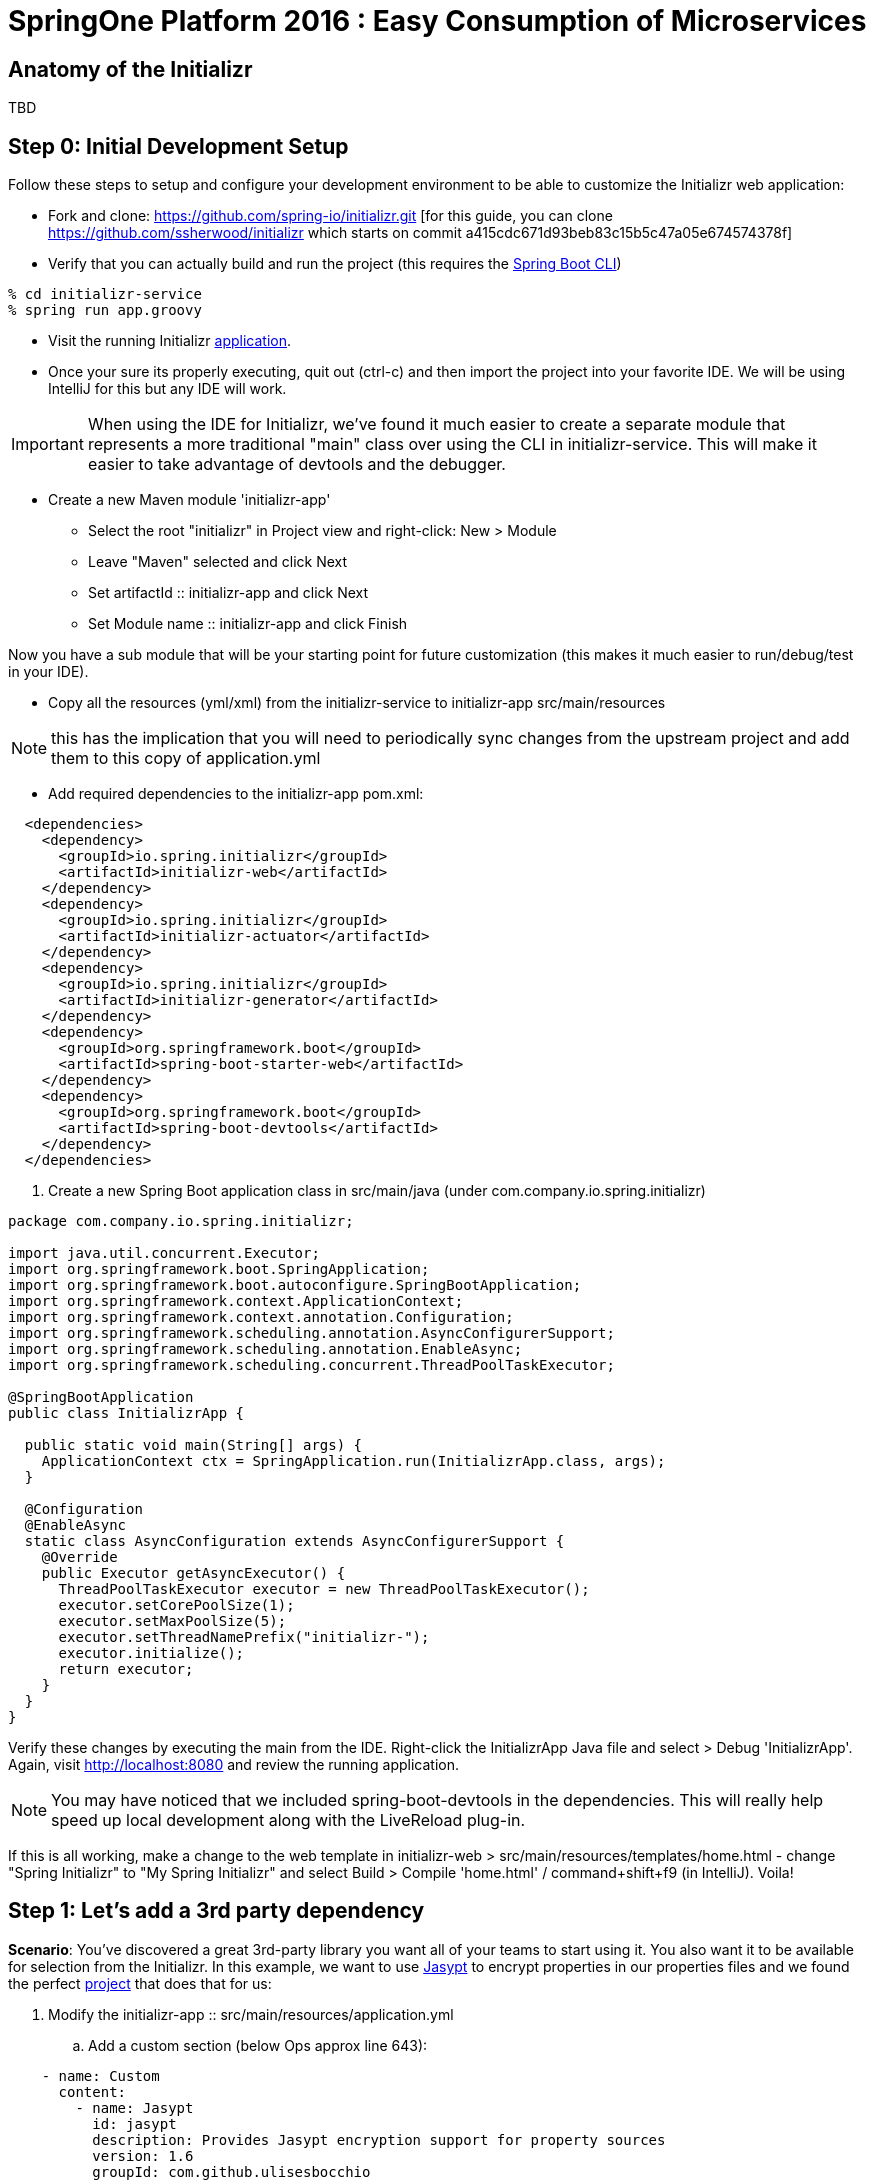 = SpringOne Platform 2016 : Easy Consumption of Microservices

== Anatomy of the Initializr

TBD

== Step 0: Initial Development Setup

Follow these steps to setup and configure your development environment to be able to customize the
Initializr web application:

* Fork and clone: https://github.com/spring-io/initializr.git [for this guide,
you can clone https://github.com/ssherwood/initializr which starts on commit
a415cdc671d93beb83c15b5c47a05e674574378f]

* Verify that you can actually build and run the project (this requires the https://docs.spring.io/spring-boot/docs/current/reference/html/getting-started-installing-spring-boot.html#getting-started-installing-the-cli[Spring Boot CLI])

....
% cd initializr-service
% spring run app.groovy
....

* Visit the running Initializr http://localhost:8080/[application].

* Once your sure its properly executing, quit out (ctrl-c) and then import the project into your
favorite IDE.  We will be using IntelliJ for this but any IDE will work.

IMPORTANT: When using the IDE for Initializr,  we've found it much easier to create a separate
module that represents a more traditional "main" class over using the CLI in initializr-service.
This will make it easier to take advantage of devtools and the debugger.

* Create a new Maven module 'initializr-app'
** Select the root "initializr" in Project view and right-click: New > Module
** Leave "Maven" selected and click Next
** Set artifactId :: initializr-app and click Next
** Set Module name :: initializr-app and click Finish

Now you have a sub module that will be your starting point for future customization (this makes it
much easier to run/debug/test in your IDE).

* Copy all the resources (yml/xml) from the initializr-service to initializr-app src/main/resources

NOTE: this has the implication that you will need to periodically sync changes from the upstream
project and add them to this copy of application.yml

* Add required dependencies to the initializr-app pom.xml:

```xml
  <dependencies>
    <dependency>
      <groupId>io.spring.initializr</groupId>
      <artifactId>initializr-web</artifactId>
    </dependency>
    <dependency>
      <groupId>io.spring.initializr</groupId>
      <artifactId>initializr-actuator</artifactId>
    </dependency>
    <dependency>
      <groupId>io.spring.initializr</groupId>
      <artifactId>initializr-generator</artifactId>
    </dependency>
    <dependency>
      <groupId>org.springframework.boot</groupId>
      <artifactId>spring-boot-starter-web</artifactId>
    </dependency>
    <dependency>
      <groupId>org.springframework.boot</groupId>
      <artifactId>spring-boot-devtools</artifactId>
    </dependency>
  </dependencies>
```

. Create a new Spring Boot application class in src/main/java (under com.company.io.spring.initializr)

```java
package com.company.io.spring.initializr;

import java.util.concurrent.Executor;
import org.springframework.boot.SpringApplication;
import org.springframework.boot.autoconfigure.SpringBootApplication;
import org.springframework.context.ApplicationContext;
import org.springframework.context.annotation.Configuration;
import org.springframework.scheduling.annotation.AsyncConfigurerSupport;
import org.springframework.scheduling.annotation.EnableAsync;
import org.springframework.scheduling.concurrent.ThreadPoolTaskExecutor;

@SpringBootApplication
public class InitializrApp {

  public static void main(String[] args) {
    ApplicationContext ctx = SpringApplication.run(InitializrApp.class, args);
  }

  @Configuration
  @EnableAsync
  static class AsyncConfiguration extends AsyncConfigurerSupport {
    @Override
    public Executor getAsyncExecutor() {
      ThreadPoolTaskExecutor executor = new ThreadPoolTaskExecutor();
      executor.setCorePoolSize(1);
      executor.setMaxPoolSize(5);
      executor.setThreadNamePrefix("initializr-");
      executor.initialize();
      return executor;
    }
  }
}
```

Verify these changes by executing the main from the IDE.  Right-click the InitializrApp Java file
and select > Debug 'InitializrApp'.  Again, visit http://localhost:8080 and review the running
application.

NOTE: You may have noticed that we included spring-boot-devtools in the dependencies.  This will
really help speed up local development along with the LiveReload plug-in.

If this is all working, make a change to the web template in initializr-web >
src/main/resources/templates/home.html - change "Spring Initializr" to "My Spring Initializr" and
select Build > Compile 'home.html' / command+shift+f9 (in IntelliJ).  Voila!

== Step 1: Let's add a 3rd party dependency

*Scenario*: You've discovered a great 3rd-party library you want all of your teams to start using
it.  You also want it to be available for selection from the Initializr.  In this example, we want
to use http://www.jasypt.org/[Jasypt] to encrypt properties in our properties files and we found the
perfect https://github.com/ulisesbocchio/jasypt-spring-boot[project] that does that for us:

. Modify the initializr-app :: src/main/resources/application.yml
.. Add a custom section (below Ops approx line 643):

```yml
    - name: Custom
      content:
        - name: Jasypt
          id: jasypt
          description: Provides Jasypt encryption support for property sources
          version: 1.6
          groupId: com.github.ulisesbocchio
          artifactId: jasypt-spring-boot-starter
```

NOTE: Since Spring Boot is not managing this dependency we have to specify the exact version OR
provide our own BOM.

. Select "Make Project" and wait for the reload
.. In the Dependencies field, you can now type 'Jasypt' or 'encrypt' and the dependency will be automatically show up.
. Verify your changes by generating a new project with the Web, Acutator and Jasypt dependencies.
. Unzip the generated project and add the following encrypted properties to the src/main/resources/application.properties:

....
secret.property=ENC(nrmZtkF7T0kjG/VodDvBw93Ct8EgjCA+)
secret.password=ENC(nrmZtkF7T0kjG/VodDvBw93Ct8EgjCA+)
....

. Execute the application:

....
% ./mvnw spring-boot:run -Dserver.port=9000 -Djasypt.encryptor.password=password
....

. Visit the applications http://localhost:9000/env/[env] URL.
Notice how Spring Boot masks the value if the property name contains password.

== Step 2: Lets add a VCS .ignore file

*Scenario*: Most of us are using Git right?  For those of us that are, a common step after
generating a project is to add a .gitignore file and setup Git.  Let's just have the Initializr
automatically do part of that for us.

SIDE: Technically, there is already an open https://github.com/spring-io/initializr/issues/131[request]
for this on the Initializr.  This is just one possible implementation.

* Visit https://www.gitignore.io/
* Type in: Java, Gradle, Maven, Eclipse and IntelliJ and hit "Generate" (or just visit https://www.gitignore.io/api/java,gradle,maven,eclipse,intellij)
* Copy the page contents and create a file named "gitignore" in initializr-generator - src/main/resources/templates

....
# Created by https://www.gitignore.io/api/java,maven,gradle,eclipse,intellij

### Maven ###
target/
pom.xml.tag
pom.xml.releaseBackup
pom.xml.versionsBackup
pom.xml.next
release.properties
dependency-reduced-pom.xml
buildNumber.properties
.mvn/timing.properties


### Eclipse ###

.metadata
bin/
tmp/
*.tmp
*.bak
*.swp
*~.nib
local.properties
.settings/
.loadpath
.recommenders

# Eclipse Core
.project

# External tool builders
.externalToolBuilders/

# Locally stored "Eclipse launch configurations"
*.launch

# PyDev specific (Python IDE for Eclipse)
*.pydevproject

# CDT-specific (C/C++ Development Tooling)
.cproject

# JDT-specific (Eclipse Java Development Tools)
.classpath

# Java annotation processor (APT)
.factorypath

# PDT-specific (PHP Development Tools)
.buildpath

# sbteclipse plugin
.target

# Tern plugin
.tern-project

# TeXlipse plugin
.texlipse

# STS (Spring Tool Suite)
.springBeans

# Code Recommenders
.recommenders/


### Intellij ###
# Covers JetBrains IDEs: IntelliJ, RubyMine, PhpStorm, AppCode, PyCharm, CLion, Android Studio and Webstorm
# Reference: https://intellij-support.jetbrains.com/hc/en-us/articles/206544839

# User-specific stuff:
.idea/workspace.xml
.idea/tasks.xml
.idea/dictionaries
.idea/vcs.xml
.idea/jsLibraryMappings.xml

# Sensitive or high-churn files:
.idea/dataSources.ids
.idea/dataSources.xml
.idea/dataSources.local.xml
.idea/sqlDataSources.xml
.idea/dynamic.xml
.idea/uiDesigner.xml

# Gradle:
.idea/gradle.xml
.idea/libraries

# Mongo Explorer plugin:
.idea/mongoSettings.xml

## File-based project format:
*.iws

## Plugin-specific files:

# IntelliJ
/out/

# mpeltonen/sbt-idea plugin
.idea_modules/

# JIRA plugin
atlassian-ide-plugin.xml

# Crashlytics plugin (for Android Studio and IntelliJ)
com_crashlytics_export_strings.xml
crashlytics.properties
crashlytics-build.properties
fabric.properties

### Intellij Patch ###
# Comment Reason: https://github.com/joeblau/gitignore.io/issues/186#issuecomment-215987721

# *.iml
# modules.xml
# .idea/misc.xml
# *.ipr


### Java ###
*.class

# Mobile Tools for Java (J2ME)
.mtj.tmp/

# Package Files #
*.jar
*.war
*.ear

# virtual machine crash logs, see http://www.java.com/en/download/help/error_hotspot.xml
hs_err_pid*


### Gradle ###
.gradle
build/

# Ignore Gradle GUI config
gradle-app.setting

# Avoid ignoring Gradle wrapper jar file (.jar files are usually ignored)
!gradle-wrapper.jar

# Cache of project
.gradletasknamecache

# # Work around https://youtrack.jetbrains.com/issue/IDEA-116898
# gradle/wrapper/gradle-wrapper.properties
....

Adding the template alone will not have an effect, we have to change the Groovy generator code.

* in initializr-generator, modify io.spring.initializr.ProjectGenerator > doGenerateProjectStructure (approx line 157):

```groovy
        write(new File(dir, '.gitignore'), 'gitignore', model)
```

WARNING: Normally, this should have been enough to get the file template to be included but there is
an unusual side effect of Ant's zipfileset that excludes certain files (like .gitignore). We have
to change this default behavior before it will work.

* In initializr-web, modify io.spring.initializr.web.project.MainController > springZip (approx line 217):

```groovy
        zipfileset(dir: dir, includes: '**', excludes: wrapperScript, defaultexcludes: "no")
```

* Select the "Make Project" and wait for the UI reload.

* Generate a new application and unzip it.  You should now be able to verify that a .gitingore file
is included with Spring Boot.

== Step 3: Lets add a customizable README

*Scenario*: Since we are generating a starter Spring Boot application it might be a good idea to
include a customizable README with links to documentation, etc.

* Create a README.adoc file in the initializr-generator > src/main/resources/templates

....
= Spring Boot README

TBD

Generated on <% out.print new Date() %>
....

* in initializr-generator, modify io.spring.initializr.ProjectGenerator > doGenerateProjectStructure (appox line 157):

```groovy
        write(new File(dir, 'README.adoc'), 'README.adoc', model)
```

* Verify by selecting the "Make Project" and wait for the UI reload.  Then generate an application
of any kind and unzip to see the README.adoc

But wait, there is more that can be done.  Since the Initializr is using Groovy templates, it is
possible to get full access to the metadata model inside of the README.  We can enhance it to
include more information about the original generation process and even provide conditional
documentation:

....
= Spring Boot README

== ${name}

* Group: ${groupId}
* Artifact: ${artifactId}
* Java Version: ${javaVersion}

${description}

== Dependencies

<% compileDependencies.each { %>* ${it.groupId}:${it.artifactId}${it.version ? ":$it.version" : ""}
<% } %>

<% if (compileDependencies.find { it -> it.artifactId == 'jasypt-spring-boot-starter' }) { %>
=== Jasypt
To add encrypted properties, please refer to the following https://github.com/ulisesbocchio/jasypt-spring-boot[documentation].
<% } %>

----
Generated on <% out.print new Date() %>
....

FYI: You might have to touch the ProjectGenerator.groovy file to be able to force a Make Project to
occur (sometimes just modifying the template isn't enough for IntelliJ to think something has
changed).

* Make Project and wait for the UI reload.  This time, generate an application with the Jasypt
dependency and see that it contains the extra documentation link.

== Step 4: Wait a minute!  You've not been writing any unit tests! (Lets write some tests)

....
% mvn clean package
....

Well, at least we haven't broken anything (yet).  However, testing of the Initializer can be HARD
and its actually quite easy to break something.

* Add a test case to ProjectGeneratorTests.groovy (initializr-generator >
src/test/groovy/io/spring/initializr/generator)

```groovy
	@Test
	void customFilesWithDefaultProject() {
		def request = createProjectRequest('web')
		generateProject(request)
				.hasFile(".gitignore")
				.hasFile("README.adoc")
	}
```

* Run the JUnit tests and verify that you get a GREEN bar.  This verifies that both Step 2 and
Step 3 are actually generating a file as part of the project.

* Now lets add a test that verifies that the README.adoc actually contains the extra info when we
include Jasypt.  To do this well need to add an additional assetion to the built-in ProjectAssert that the tests are
already using.  This will make sure a specific value is found in the file passed in:

```groovy
	ProjectAssert assertFileContains(String localPath, String... expressions) {
		def candidate = file(localPath).text;
		for (String expression : expressions) {
			assertTrue "$expression has not been found in source file '$localPath'", candidate.contains(expression)
		}
		this
	}
```

We can now use this as part of a formal test in ProjectGeneratorTests.groovy (initializr-generator >
src/test/groovy/io/spring/initializr/generator):

```groovy
	@Test
	void readmeContainsExtraInfoWithJasyptDeps() {
		def dependency = new Dependency(id: 'jasypt', groupId: 'com.github.ulisesbocchio', artifactId: 'jasypt-spring-boot-starter', version: "1.6")
		dependency.facets << 'web'
		def metadata = InitializrMetadataTestBuilder.withDefaults()
				.addDependencyGroup('core', 'web', 'security', 'data-jpa')
				.addDependencyGroup('test', dependency).build()
		applyMetadata(metadata)

		def request = createProjectRequest('jasypt')

		generateProject(request)
				.hasFile("README.adoc")
				.assertFileContains("README.adoc", "=== Jasypt");
	}
```

NOTE: In the long run, it is arguably better to just create a brand new test case for your customized
behaviors - this should limit the merge conflicts that you have when the Initializr project matures
(and it will).  Remember what we're typically doing is highly customized behaviors that are unique to
our company or team.  These aren't likely to be adopted by the Initializr team, so we'll frequently
end up having to merge in changes from upstream.

== Step 5: Let's make it easier to generate a "standard" Microservice

*Scenario*: We want some standardization on the required starters for our team (for example, all
services need to use Actuator).  The default Initializr doesn't have any built-in support for groups
of dependencies, so lets add the ability to support this

* In initializr-web > src/main/resources/templates modify the home.html to include a selection
element for the various application archetypes we want to support (approx line 109):

```html
                    <!-- begin custom stuff -->
                    <div class="form-group">
                        <label for="archetypes" class="control-label">Select a Starter Archetype</label>
                        <select id="archetypes">
                            <option value="NONE">Ad hoc</option>
                            <option value="REST">Microservice (REST)</option>
                            <option value="FOO">Foo</option>
                            <option value="BAR">Bar</option>
                        </select>
                    </div>
                    <!-- end custom stuff -->
```

This modifies the default Initializr UI to include a Select field just above the "Search for
dependencies" field.  Our goal is to auto select dependencies for a specific application archetype.

* Add an change listener to this element in the src/main/resources/static/js start.js file
(approx line 267):

```javascript
    // begin custom changes
    $("#archetypes").on("change", function (e) {
        // this could be a little smarter...
        $("#starters div").remove();
        $("#dependencies input").prop('checked', false);
        var results = [];
        switch ($(this).find(":selected").val()) {
        case "REST":
            results = starters.get(['web','actuator','cloud-hystrix','security', 'jasypt', 'cloud-starter-sleuth', 'devtools']);
            break;
        case "FOO":
            results = starters.get(['thymeleaf', 'web', 'actuator', 'security', 'devtools']);
            break;
        case "BAR":
            results = starters.get(['batch']);
        }
        for (var i = 0; i < results.length; i++) {
            addTag(results[i].id, results[i].name);
            $("#dependencies input[value='" + results[i].id + "']").prop('checked', true);
        }
    });
    // end custom changes
```

* Click "Make Project" and verify that selecting the REST archetype now auto selects the predefined
starters.

Combined with being able to add our own custom dependencies we now have a solid base for quickly
generating Boot apps that are more in line with our team's guidelines and standards.  We can ensure
our teammates will be setup for success right out of the gate.

== Step 6: Let's enhance our Git support

*Scenario*: We already created a .gitignore file to support our VCS but what we'd really like is to
have the repo automatically created with the initial commit.  In fact, why not just go all the way
and push this first commit directly to GitHub?

* In the initializr-generator lets add a dependency to JGit to the pom.xml (approx line 31):

```xml
		<dependency>
			<groupId>org.eclipse.jgit</groupId>
			<artifactId>org.eclipse.jgit</artifactId>
			<version>4.4.0.201606070830-r</version>
		</dependency>
```

* Refresh the Maven dependencies.  This library will make it possible to initialize git and perform
a automated push, but first, lets make this an option that a user can select.  Add a checkbox to
the initializr-web form in src/main/resources/templates/home.html (approx line 38):

```html
                    <h3> Initialize Git Repo?
                        <input type="checkbox" id="initGit" name="initGit" tabindex="2">
                    </h3>
```

With a simple checkbox we can now toggle the decision to initialize a git repository
as part of the Generate.  To fully support this, we need to add the attribute to
the underlying model.

* Add a Boolean property to BasicProjectRequest.groovy in initializr-generator >
src/main/groovy/io/spring/initializr/generator (approx line 42):

```groovy
	Boolean initGit
```

Just adding this attribute now makes it available in the ProjectGenerator.

* Wrap the original gitignore write logic with a check and call out to a new
method to do the actual git init (approx line 158):

```groovy
if (request.initGit == true) {
  write(new File(dir, '.gitignore'), 'gitignore', model)
  gitSetup(dir, request)
}
```

And then add the new getSetup function:

```groovy
void gitSetup(File dir, ProjectRequest request) {
  Git git;
  try {
    // use ~/.github properties file
    Properties props = new Properties()
    File propFile = new File(System.properties['user.home'], ".github")
    propFile.withInputStream{ props.load(it) }

    // git init, add and commit
    git = Git.init().setDirectory(dir).call();
    git.add().addFilepattern(".").call();
    git.commit().setAll(true).setMessage("Initial commit by Initializr").call();

    // git remote and branch config
    StoredConfig config = git.getRepository().getConfig();
    config.setString(ConfigConstants.CONFIG_REMOTE_SECTION, "origin", "url", "${props.url}/${request.name}.git");
    config.setString(ConfigConstants.CONFIG_BRANCH_SECTION, "master", "remote", "origin");
    config.setString(ConfigConstants.CONFIG_BRANCH_SECTION, "master", "merge", "refs/heads/master");
    config.save();
  } catch (Exception ex) {
    publishProjectFailedEvent(request, ex)
    throw ex
  } finally {
    git?.close();
  }
}
```

NOTE: We found a slight issue with the build wrapper scripts and the git setup
related to the fact that the zipfileset process is marking them as executable
(after the git commit).  This causes git to see set the files as being modified
when you unzip the repo.  Our workaround is to modify the writeTextResource
process and add a call to setExecutable(true).

* In ProjectGenerator.groovy (approx line 321)

```groovy
writeTextResource(dir, 'gradlew', 'gradle/gradlew').setExecutable(true)
```

And (appox line 324):

```groovy
writeTextResource(dir, 'mvnw', 'maven/mvnw').setExecutable(true)
```

Now the files will be committed with 755.  Note, this approach might not work on
Windows systems.  If you unzip the generated project and do a git status and see
something not up to date, this is likely the cause.

Before we can actually test these changes, we need to perform a couple of manual
steps on GitHub.

* Go to your personal GitHub account and create an empty repo called
"demo-mytest"

* In your personal home folder, create a folder/file ~/.github

```
url=https://github.com/<your-github-name>
username=<your-oath-token>
password=
```

See https://help.github.com/articles/creating-an-access-token-for-command-line-use/
for more info on GitHub OAuth tokens.

* Restart the Initializr app and generate a Boot application with the Artifact
name "demo-mytest".  Make sure you select the Initialize Git Repo? [X] option.

WARNING: If you see errors about authentication it is likely your OAuth token
isn't valid or is not be read properly by the initGit function (use your
debugger to verify this).  You may also get a NoRemoteRepository exception.  In
this case, it is likely the Artifact name does not match the empty repository
name in GitHub.

By now, you should be able to see where this is all going.  We're very close to
having a completely automated repo provisioned directly from the Initializr.

== Step 7: Use the GitHub API to finalize automation

*Scenario*: We want to fully automate the work from Step 6.  Since GitHub
requires an empty repo to be created before it can be pushed, we'll have to
explore options as to how to do this from code.

* Add the http://github-api.kohsuke.org/[GitHub API] dependency to the
initializr-generator project pom.xml (right under the jgit dependency):

```xml
    <dependency>
      <groupId>org.kohsuke</groupId>
      <artifactId>github-api</artifactId>
      <version>1.76</version>
    </dependency>
```

* Refresh the IntelliJ dependency and add the logic to the gitSetup function in
ProjectGenerator.groovy (approx line 183):

```groovy
    // initialize the remote repo
    GitHub gitHub = GitHub.connect();
    gitHub.createRepository(request.name)
          .description(request.description)
          .create();
```

The GitHub API looks specifically for an oauth property in your ~/.github conf
file:

```
url=<your github home>
username=<your oauth token>
password=
oauth=<your oauth token>
```

* Restart the app and wait for the UI to refresh.

Assuming the changes take effect, you should now be able to generate from the
Initializr and have it automatically create the GitHub repo for you.  This was
actually pretty easy.

== Step 8:

*Scenario*: We usually setup a Travis-CI build manually after the first commit
but since Travis-CI has a REST API we want to see if we can also automate the
first build as part of the Initializr pipeline.

* First, make sure you have linked your GitHub account and Travis-CI.  Go to
https://travis-ci.org/ and sign in with your GitHub account.  TODO: We probably
need more details here (I don't remember exactly what I did to get the web site
setup completed).

* Once our accounts are linked we should install the Travis-CI CLI (we won't
use this directly from Initializr but it can be very useful during setup and
debugging).  Follow this
https://github.com/travis-ci/travis.rb#installation[guide] to complete the
install for your OS.

From the command-line, you should be able to login to Travis-CI using your
previously generated token from GitHub:

```
% travis login --org --github-token <your github token>
```

NOTE: Travis-CI needs very explicit account permission that you grant via the
GitHub access token.  You will want to verify that you have granted it
(Account -> Personal Access Tokens): repo(all), admin:org->read:org,
admin:repo_hook(all), and user->user:email.

* Generate a Travis-CI access token from the command line:

```
% travis token
```

Paste the token the that Travis-CI CLI generates into the .github conf file as
a property called `travisauth`.

```
url=<your github url>
username=<github auth token>
password=
oauth=<github auth token>
travisauth=<your travis token>
```

* For Travis-CI to work, the project needs to have a .travis.yml file added to
its root directory.  We can do this by adding a new template file (just like the
earlier steps).  In the initializr-generator > src/main/resources/templates add
a travis.yml file:

```yml
language: java
jdk:
- oraclejdk8
# would just use default install/script but the ./mvnw script errors on travis
# obviously this only works for maven builds right now...
install:
- mvn install -DskipTests=true -Dmaven.javadoc.skip=true -B -V
script:
- mvn test
```

NOTE: By default, Travis-CI should be able to build this project without the
install/script customization but we ran into some issues with it running the
wrapper (mvnw).  By specifying the install/script steps we are explicitly
overriding the default behavior to avoid this issue.

* Next add the logic to the ProjectGenerator.groovy file to copy this template
during the generate step (approx line 173):

```groovy
if (request.initGit == true) {
  write(new File(dir, '.gitignore'), 'gitignore', model)
  write(new File(dir, '.travis.yml'), 'travis.yml', model)
  gitSetup(dir, request)
}
```

* Add a Boolean attribute to the BaseProjectRequest.groovy to allow us to turn
off Travis-CI integration (we won't hook it up to the UI right now):

```groovy
	Boolean initTravisCI = true
```

* Unfortunately we were unable to find a JVM implementation of the Travis-CI API,
so we will have to work with the REST interface directly.  To facilitate this,
we'll use the Spring RestTemplate.  That class is not currently available in the
generator, so we'll have to add a dependency to the project pom.xml (approx line
18):

```xml
<dependency>
  <groupId>org.springframework</groupId>
  <artifactId>spring-web</artifactId>
</dependency>
```

* Force a Maven dependencies refresh.  Now add a some logic to the setupGit
method in ProjectGenerator.groovy to trigger Travis-CI setup:

```groovy
if (request.initTravisCI == true) {
  // you need to enable travis-ci before the first push for it to automatically build
  initTravisCI(props, request)
}
```

And then add a new initTravisCI method to the same class (approx line 222):

```groovy
void initTravisCI(Properties props, ProjectRequest request) {
  // setup travis-ci to automatically build on push
  String travisUrl = "https://api.travis-ci.org";
  RestTemplate restTemplate = new RestTemplate()

  HttpHeaders headers = new HttpHeaders();
  headers.setContentType(MediaType.APPLICATION_JSON)
  headers.set(HttpHeaders.ACCEPT, "application/vnd.travis-ci.2+json");
  // todo we could get auth token dynamically...
  headers.set(HttpHeaders.AUTHORIZATION, "token ${props.travisauth}")
  headers.set(HttpHeaders.USER_AGENT, "Travis/1.0")

  def users = restTemplate.exchange("${travisUrl}/users", HttpMethod.GET, new HttpEntity(headers), Object.class)
  // force sync so the project is visible to travis-ci
  def sync = restTemplate.exchange("${travisUrl}/users/sync", HttpMethod.POST, new HttpEntity<Object>(users, headers), Object.class)

  // now wait for the sync to finish...
  def isSyncing = true;
  while (isSyncing) {
    sleep(500)
    users = restTemplate.exchange("${travisUrl}/users/${users.body.user.id}", HttpMethod.GET, new HttpEntity(headers), Object.class)
    isSyncing = users.body.user.is_syncing
  }

  // get the repo id
  def repos = restTemplate.exchange("${travisUrl}/repos/${users.body.user.login}/${request.name}", HttpMethod.GET, new HttpEntity(headers), Object.class)
  // make the repo active (aka flick the repository switch on)
  String body = "{\"hook\":{\"id\":${repos.body.repo.id},\"active\":true}}"
  def hooks = restTemplate.exchange("${travisUrl}/hooks", HttpMethod.PUT, new HttpEntity<String>(body, headers), Object.class)
}
```

* Select Make Project and wait for the UI to refresh.  You should now be able to
generate a project from the Initializr that not only will create and push the
code to GitHub but a Travis-CI build will be setup.  If everything worked as
expected a build should be kicked off in a few minutes.

== Step 9:

https://docs.travis-ci.com/user/deployment/cloudfoundry



== Parking Lot Ideas

- Add Travis-CI Build status to the README.adoc
-- ex. [![Build Status](https://travis-ci.org/ssherwood/demo-travis9.svg?branch=master)](https://travis-ci.org/ssherwood/demo-travis9)
- SonarQube integration: https://docs.travis-ci.com/user/sonarqube/
- Add support for encrypted properties in Travis-CI: https://docs.travis-ci.com/user/encryption-keys/

